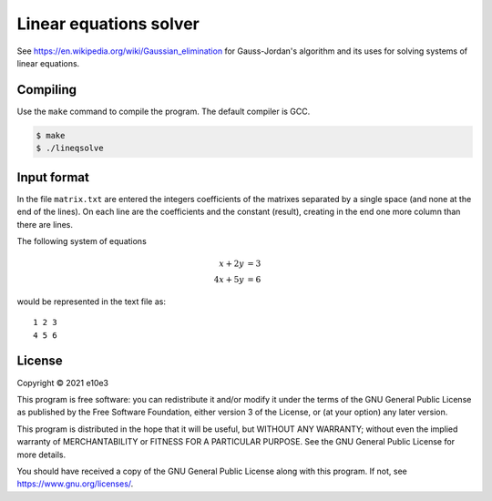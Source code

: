 Linear equations solver
=============================

See https://en.wikipedia.org/wiki/Gaussian_elimination for Gauss-Jordan's
algorithm and its uses for solving systems of linear equations.

Compiling
---------

Use the ``make`` command to compile the program. The default compiler is GCC.

.. code-block:: shell

	$ make
	$ ./lineqsolve

Input format
---------------

In the file ``matrix.txt`` are entered the integers coefficients of the matrixes
separated by a single space (and none at the end of the lines). On each line are
the coefficients and the constant (result), creating in the end one more column
than there are lines.

The following system of equations

.. math::

	 x + 2y &= 3\\
	4x + 5y &= 6

would be represented in the text file as::

	1 2 3
	4 5 6

License
---------

Copyright © 2021  e10e3

This program is free software: you can redistribute it and/or modify
it under the terms of the GNU General Public License as published by
the Free Software Foundation, either version 3 of the License, or
(at your option) any later version.

This program is distributed in the hope that it will be useful,
but WITHOUT ANY WARRANTY; without even the implied warranty of
MERCHANTABILITY or FITNESS FOR A PARTICULAR PURPOSE.  See the
GNU General Public License for more details.

You should have received a copy of the GNU General Public License
along with this program.  If not, see https://www.gnu.org/licenses/.
